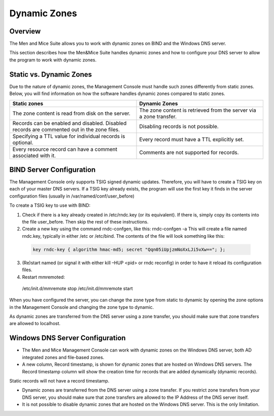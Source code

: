 .. _dynamic-zones:

Dynamic Zones
=============

Overview
--------

The Men and Mice Suite allows you to work with dynamic zones on BIND and the Windows DNS server.

This section describes how the Men&Mice Suite handles dynamic zones and how to configure your DNS server to allow the program to work with dynamic zones.

Static vs. Dynamic Zones
------------------------

Due to the nature of dynamic zones, the Management Console must handle such zones differently from static zones. Below, you will find information on how the software handles dynamic zones compared to static zones.

.. csv-table::
  :header: "Static zones", "Dynamic Zones"
  :widths: 50, 50

  "The zone content is read from disk on the server.", "The zone content is retrieved from the server via a zone transfer."
  "Records can be enabled and disabled. Disabled records are commented out in the zone files.", "Disabling records is not possible."
  "Specifying a TTL value for individual records is optional.", "Every record must have a TTL explicitly set."
  "Every resource record can have a comment associated with it.", "Comments are not supported for records."

BIND Server Configuration
-------------------------

The Management Console only supports TSIG signed dynamic updates. Therefore, you will have to create a TSIG key on each of your master DNS servers. If a TSIG key already exists, the program will use the first key it finds in the server configuration files (usually in /var/named/conf/user_before)

To create a TSIG key to use with BIND:

1. Check if there is a key already created in /etc/rndc.key (or its equivalent). If there is, simply copy its contents into the file user_before. Then skip the rest of these instructions.

2. Create a new key using the command rndc-confgen, like this: rndc-confgen -a This will create a file named rndc.key, typically in either /etc or /etc/bind. The contents of the file will look something like this:

  .. code-block::

    key rndc-key { algorithm hmac-md5; secret "Qqn05iUpjzmNoXxLJi5vXw=="; };

3. (Re)start named (or signal it with either kill –HUP <pid> or rndc reconfig) in order to have it reload its configuration files.

4. Restart mmremoted:

  .. code-block:: bash

  /etc/init.d/mmremote stop /etc/init.d/mmremote start

When you have configured the server, you can change the zone type from static to dynamic by opening the zone options in the Management Console and changing the zone type to dynamic.

As dynamic zones are transferred from the DNS server using a zone transfer, you should make sure that zone transfers are allowed to localhost.

Windows DNS Server Configuration
--------------------------------

* The Men and Mice Management Console can work with dynamic zones on the Windows DNS server, both AD integrated zones and file-based zones.

* A new column, Record timestamp, is shown for dynamic zones that are hosted on Windows DNS servers. The Record timestamp column will show the creation time for records that are added dynamically (dynamic records).
Static records will not have a record timestamp.

* Dynamic zones are transferred from the DNS server using a zone transfer. If you restrict zone transfers from your DNS server, you should make sure that zone transfers are allowed to the IP Address of the DNS server itself.

* It is not possible to disable dynamic zones that are hosted on the Windows DNS server. This is the only limitation.
